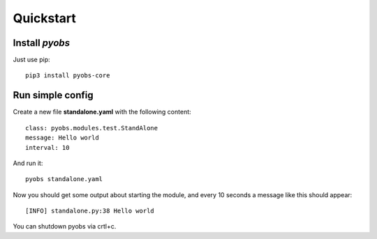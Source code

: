 Quickstart
==========

Install *pyobs*
---------------

Just use pip::

    pip3 install pyobs-core

Run simple config
-----------------
Create a new file **standalone.yaml** with the following content::

    class: pyobs.modules.test.StandAlone
    message: Hello world
    interval: 10

And run it::

    pyobs standalone.yaml

Now you should get some output about starting the module, and every 10 seconds a message like this should appear::

    [INFO] standalone.py:38 Hello world

You can shutdown pyobs via crtl+c.
